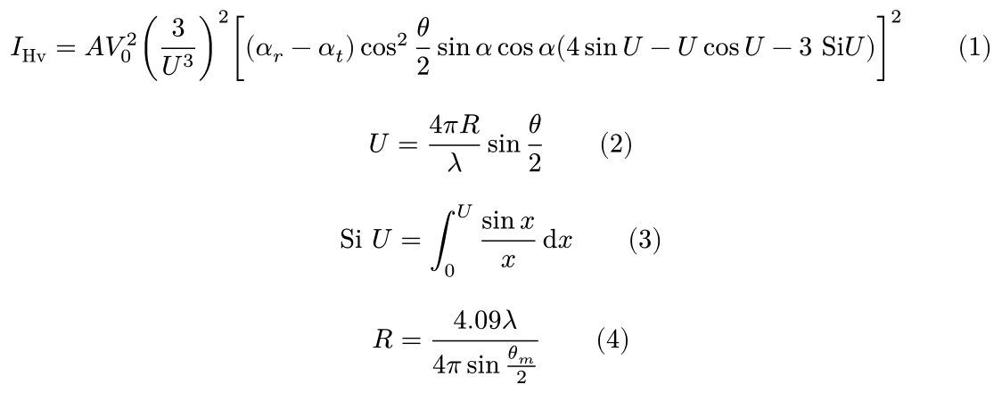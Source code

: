 #set page(height: auto, width: auto, margin: 4pt)

$
  I_"Hv" = A V_0^2 (3 / U^3)^2[(alpha_r - alpha_t)cos^2 theta / 2 sin alpha cos alpha (4sin U -U cos U - 3 "Si"U)]^2 quad quad (1)
$

$
  U = (4 pi R) / lambda sin theta / 2 quad quad (2)
$

$
  "Si" U = integral_0^U (sin x) / x dif x quad quad (3)
$

$
  R = (4.09 lambda) / (4 pi sin theta_m / 2) quad quad (4)
$

